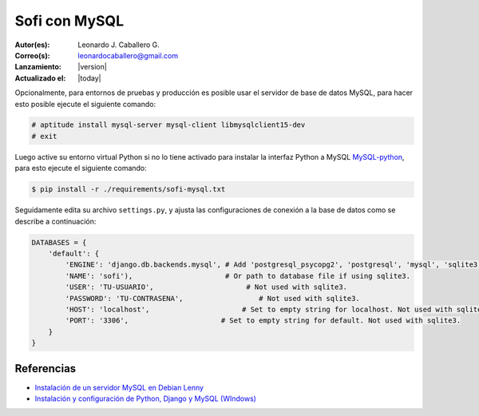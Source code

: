 .. -*- coding: utf-8 -*-

.. _sofi_con_mysql:

Sofi con MySQL
==============

:Autor(es): Leonardo J. Caballero G.
:Correo(s): leonardocaballero@gmail.com
:Lanzamiento: |version|
:Actualizado el: |today|

Opcionalmente, para entornos de pruebas y producción es posible usar el servidor 
de base de datos MySQL, para hacer esto posible ejecute el siguiente comando:

.. code-block:: console

    # aptitude install mysql-server mysql-client libmysqlclient15-dev
    # exit

Luego active su entorno virtual Python si no lo tiene activado para instalar 
la interfaz Python a MySQL `MySQL-python`_, para esto ejecute el siguiente comando:

.. code-block:: console

    $ pip install -r ./requirements/sofi-mysql.txt

Seguidamente edita su archivo ``settings.py``, y ajusta las configuraciones de 
conexión a la base de datos como se describe a continuación:

.. code-block:: python

    DATABASES = {
        'default': {
            'ENGINE': 'django.db.backends.mysql', # Add 'postgresql_psycopg2', 'postgresql', 'mysql', 'sqlite3' or 'oracle'.
            'NAME': 'sofi'),                      # Or path to database file if using sqlite3.
            'USER': 'TU-USUARIO',                      # Not used with sqlite3.
            'PASSWORD': 'TU-CONTRASENA',                  # Not used with sqlite3.
            'HOST': 'localhost',                      # Set to empty string for localhost. Not used with sqlite3.
            'PORT': '3306',                      # Set to empty string for default. Not used with sqlite3.
        }
    }

Referencias
-----------

-   `Instalación de un servidor MySQL en Debian Lenny`_
-   `Instalación y configuración de Python, Django y MySQL (WIndows)`_

.. _MySQL-python: https://pypi.python.org/pypi/MySQL-python/1.2.4
.. _Instalación y configuración de Python, Django y MySQL (WIndows): http://upfcode.wikispaces.com/Instalaci%C3%B3n+y+configuraci%C3%B3n+de+Python,+Django+y+MySQL+(WIndows)
.. _Instalación de un servidor MySQL en Debian Lenny: https://lcaballero.wordpress.com/2010/08/16/instalacion-de-un-servidor-mysql-en-debian-lenny/
